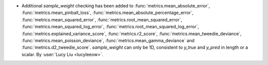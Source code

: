 - Additional `sample_weight` checking has been added to
  :func:`metrics.mean_absolute_error`,
  :func:`metrics.mean_pinball_loss`,
  :func:`metrics.mean_absolute_percentage_error`,
  :func:`metrics.mean_squared_error`,
  :func:`metrics.root_mean_squared_error`,
  :func:`metrics.mean_squared_log_error`,
  :func:`metrics.root_mean_squared_log_error`,
  :func:`metrics.explained_variance_score`,
  :func:`metrics.r2_score`,
  :func:`metrics.mean_tweedie_deviance`,
  :func:`metrics.mean_poisson_deviance`,
  :func:`metrics.mean_gamma_deviance` and
  :func:`metrics.d2_tweedie_score`.
  `sample_weight` can only be 1D, consistent to `y_true` and `y_pred` in length
  or a scalar.
  By :user:`Lucy Liu <lucyleeow>`.
